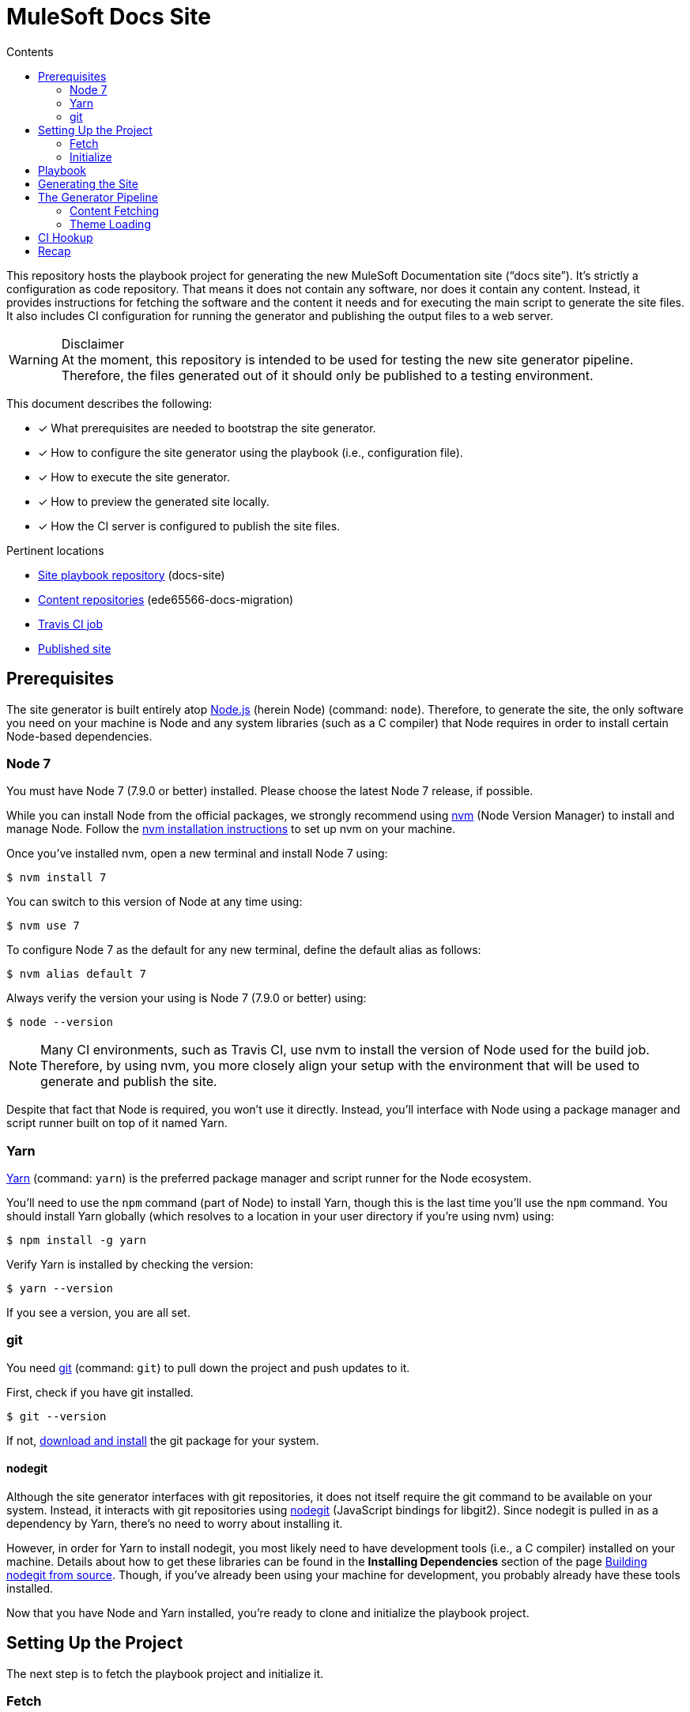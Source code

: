 = MuleSoft Docs Site
// Settings
:toc:
:toc-title: Contents
:idprefix:
:idseparator: -
ifndef::env-github[:icons: font]
ifdef::env-github[]
:important-caption: :exclamation:
:warning-caption: :warning:
endif::[]
// URIs
:uri-org: https://github.com/ede65566-docs-migration
:uri-repo: {uri-org}/docs-site
:uri-ci: https://travis-ci.org/ede65566-docs-migration/docs-site
:uri-site: https://ede65566-docs-migration.github.io/docs-site/mule-runtime/3.8
:uri-git: https://git-scm.com
:uri-git-dl: {uri-git}/downloads
:uri-node: https://nodejs.org
:uri-nodegit: http://www.nodegit.org/
:uri-nodegit-dev: http://www.nodegit.org/guides/install/from-source
:uri-nvm: https://github.com/creationix/nvm
:uri-nvm-install: {uri-nvm}#installation
:uri-site-generator: https://gitlab.com/opendevise-projects/opendevise-site-generator-express
:uri-theme-designer-guide: https://github.com/opendevise/mulesoft-docs-theme-default/blob/master/README.adoc
:uri-theme-user-guide: https://gitlab.com/opendevise-projects/opendevise-site-generator-express/blob/master/docs/theme-user-guide.adoc
:uri-travis-ci: https://travis-ci.org
:uri-yarn: https://yarnpkg.com

This repository hosts the playbook project for generating the new MuleSoft Documentation site ("`docs site`").
It's strictly a configuration as code repository.
That means it does not contain any software, nor does it contain any content.
Instead, it provides instructions for fetching the software and the content it needs and for executing the main script to generate the site files.
It also includes CI configuration for running the generator and publishing the output files to a web server.

.Disclaimer
WARNING: At the moment, this repository is intended to be used for testing the new site generator pipeline.
Therefore, the files generated out of it should only be published to a testing environment.

This document describes the following:

* [x] What prerequisites are needed to bootstrap the site generator.
* [x] How to configure the site generator using the playbook (i.e., configuration file).
* [x] How to execute the site generator.
* [x] How to preview the generated site locally.
* [x] How the CI server is configured to publish the site files.

.Pertinent locations
* {uri-repo}[Site playbook repository] (docs-site)
* {uri-org}[Content repositories] (ede65566-docs-migration)
* {uri-ci}[Travis CI job]
* {uri-site}[Published site]

== Prerequisites

The site generator is built entirely atop {uri-node}[Node.js] (herein Node) (command: `node`). 
Therefore, to generate the site, the only software you need on your machine is Node and any system libraries (such as a C compiler) that Node requires in order to install certain Node-based dependencies.

=== Node 7

You must have Node 7 (7.9.0 or better) installed.
Please choose the latest Node 7 release, if possible.

While you can install Node from the official packages, we strongly recommend using {uri-nvm}[nvm] (Node Version Manager) to install and manage Node.
Follow the {uri-nvm-install}[nvm installation instructions] to set up nvm on your machine.

Once you've installed nvm, open a new terminal and install Node 7 using:

 $ nvm install 7

You can switch to this version of Node at any time using:

 $ nvm use 7

To configure Node 7 as the default for any new terminal, define the default alias as follows:

 $ nvm alias default 7

Always verify the version your using is Node 7 (7.9.0 or better) using:

 $ node --version

NOTE: Many CI environments, such as Travis CI, use nvm to install the version of Node used for the build job.
Therefore, by using nvm, you more closely align your setup with the environment that will be used to generate and publish the site.

Despite that fact that Node is required, you won't use it directly.
Instead, you'll interface with Node using a package manager and script runner built on top of it named Yarn.

=== Yarn

{uri-yarn}[Yarn] (command: `yarn`) is the preferred package manager and script runner for the Node ecosystem.

You'll need to use the `npm` command (part of Node) to install Yarn, though this is the last time you'll use the `npm` command.
You should install Yarn globally (which resolves to a location in your user directory if you're using nvm) using:

 $ npm install -g yarn

Verify Yarn is installed by checking the version:

 $ yarn --version

If you see a version, you are all set.

=== git

You need {uri-git}[git] (command: `git`) to pull down the project and push updates to it.

First, check if you have git installed.

 $ git --version

If not, {uri-git-dl}[download and install] the git package for your system.

==== nodegit

Although the site generator interfaces with git repositories, it does not itself require the git command to be available on your system.
Instead, it interacts with git repositories using {uri-nodegit}[nodegit] (JavaScript bindings for libgit2).
Since nodegit is pulled in as a dependency by Yarn, there's no need to worry about installing it.

However, in order for Yarn to install nodegit, you most likely need to have development tools (i.e., a C compiler) installed on your machine.
Details about how to get these libraries can be found in the *Installing Dependencies* section of the page {uri-nodegit-dev}[Building nodegit from source].
Though, if you've already been using your machine for development, you probably already have these tools installed.

Now that you have Node and Yarn installed, you're ready to clone and initialize the playbook project.

== Setting Up the Project

The next step is to fetch the playbook project and initialize it.

=== Fetch

To start, clone the theme project using git:

[subs=attributes+]
 $ git clone --single-branch {uri-repo} &&
   cd "`basename $_`"

Next, you'll need to initialize the project (using Yarn).

=== Initialize

Initializing the project essentially means downloading and installing the dependencies (i.e., required software) for the project.
That's the job of Yarn.

In your terminal, execute the following command (while inside the project folder):

 $ yarn install

The install command uses dependency information defined in [.path]_package.json_ and [.path]_yarn.lock_ to resolve dependencies, which Yarn then installs inside the project under the [.path]_node_modules_ folder.

The playbook project only has one top-level dependency, which is opendevise-site-generator-express.
The {uri-site-generator}[opendevise-site-generator-express] dependency supplies the main site generator software.
It's preconfigured to generate a documentation site based on the <<Playbook,playbook>> defined in this project.
The site generator has it's own transitive dependencies, of course, but those get fetched automatically by Yarn.

Let's look at what's in this playbook, then move on to generating the site.

== Playbook

The playbook tells the site generator the following:

* [x] Which content repositories and branches to feed into the generator.
* [x] Which theme bundle to use to arrange and style the pages.
* [x] The path to aspect navigation domains (navigation which is not linked to a given component).
* [x] The URL of the published site (used for canonical URLs and URLs in the sitemap).

The playbook is the file _site.yml_ at the root of the project.
It is written in YAML, which is a popular configuration language used for configuring automated tasks.
The site generator automatically detects and uses this file (unless you instruct it to use a different file).

Here's the contents of the playbook:

[source,yaml]
----
site:
  url: https://ede65566-docs-migration.github.io/docs-site
content:
- repository: https://github.com/ede65566-docs-migration/anypoint-connector-devkit-docs.git
- repository: https://github.com/ede65566-docs-migration/anypoint-platform-docs.git
  branches: master
- repository: https://github.com/ede65566-docs-migration/anypoint-studio-docs.git
- repository: https://github.com/ede65566-docs-migration/apikit-docs.git
- repository: https://github.com/ede65566-docs-migration/mule-management-console-docs.git
- repository: https://github.com/ede65566-docs-migration/mule-runtime-docs.git
  branches:
  - v3.8
  - v3.7
- repository: https://github.com/ede65566-docs-migration/munit-docs.git
- repository: https://github.com/ede65566-docs-migration/release-notes-docs.git
- repository: https://github.com/ede65566-docs-migration/runtime-manager-agent-docs.git
- repository: https://github.com/ede65566-docs-migration/solutions-docs.git
- repository: https://github.com/ede65566-docs-migration/tcat-server-docs.git
theme:
  repository: https://github.com/opendevise/mulesoft-docs-theme-default
nav:
- nav/tutorials.adoc
----

The content key is likely the one you'll tune most often.
It contains an array of repository specifications.
At a minimum, you can specify the location of a (public) repository using the repository key.
The site generator will then scan and use every branch in that repository that begins with "`v`" or matches "`master`".

If you want to limit the branches that are selected, you can specify an array of branch patterns using the branches key.
Each pattern is either an exact branch name or a shell glob pattern such as as `v3.*`.
If the pattern starts with a `!` character, then it is negated. 
This is how you can deselect branches following the use of a glob.

For example, let's say you want to include all 3.x versions except for 3.2.
You'd use the following branches specification:

[source,yaml]
----
branches:
- v3.*
- !v3.2
----

The name of the branch doesn't actually get used by the site generator once it's fetched.
Inside each branch is a [.path]_component.yml_ file.
That file defines the version of the component (i.e., the documentation version).
Thus, you can have more than one branch that provides the same version of the documentation, which you can then toggle between by configuring the branch filter in the playbook.

The theme is configured by pointing to the repository that hosts the theme.
Details about how the theme is created, bundled, published, and consumed can be found in the {uri-theme-designer-guide}[Theme Designer Guide] and the {uri-theme-user-guide}[Theme User Guide].

== Generating the Site

Now that you've told the generator which content to use and what page theme to apply to that content, it's time to run it.

To run the site, you'll invoke the site generator using yarn:

 $ yarn run generator

When generation is complete, you will see a URL in the console (specific to your machine) that you can use to preview the site locally in a browser.

[.output]
....
yarn run v0.27.5
$ node -r opendevise-site-generator-express -e ''
...
Finished in 0:01:46
Site can be viewed at file:///home/user/projects/docs-site/build/site
Done in 106.89s.
....

What happens in the `\...` is explained in the next section.

== The Generator Pipeline

When the generator runs, it performs the following steps:

. Fetches the content repositories using git (via nodegit).
. Resolves and downloads the theme bundle using the GitHub API.
. Locates and reads all AsciiDoc files.
. Locates and reads all navigation files.
. Converts AsciiDoc files to embeddable HTML.
. Wraps the embeddable HTML in the page template and adds the navigation tree, which is also converted to HTML.
. Reads asset files (images, attachments, and theme resources).
. Writes all site files to [.path]_build/site_.

The following sections describe a few of these steps in more detail.

//Q: Should we add a section dedicated to the vinyl collection?

=== Content Fetching

The first step in the site generator--probably the most important--is the fetching of the content.
This is the step that makes this site generator so versatile.
Here's how it works.

The list of repositories is read from the playbook ([.path]_site.yml_).
The site generator then uses git (via nodegit) to clone these repositories.
The cloned repositories are stored under [.path]_build/sources_ (though this may be changed to [.path]_build/content_ in the future).
Currently, the repositories are cloned bare, which means you won't actually see any files inside these directories aside from the [.path]_.git_ folder.

The generator then iterates over all the branches in these repositories and, using information from the playbook, decides which ones it will use.
It then scans those branches and puts the files into a vinyl collection, which is an in-memory collection of virtual file objects.
It associates each file in a branch with the component name and version defined in the [.path]_component.yml_ at the root of the branch.
As such, the repository name and branch name don't matter once the file is read.

The rest of the pipeline interfaces only with this virtual file collection, not the git repositories, thus abstracting away the details of each file's origin.
However, the virtual files do still retain some metadata about each file provided by the git repository.

=== Theme Loading

As described in the {uri-theme-designer-guide}[Theme Designer Guide], each theme bundle is stored as a zip attached to a release in the GitHub repository that hosts the theme.
The generator resolves the latest release of the theme (or, in the future, the specific version specified in the playbook). 
It then downloads the theme bundle attached to that release.
Next, it extracts this zip file and adds the file contents to the vinyl collection previously described.
From that point forward, the pipeline interfaces only with the theme files in the virtual file collection, thus abstracting away the details of the theme's origin.

The theme provides both the design assets (e.g., CSS, fonts, shared images) as well as the template(s) for the pages.
The site generator reads each AsciiDoc document, collects metadata from the document header, converts the document to embeddable HTML, then passes all the information to the template in the form of a page model.
The template then arranges the information and emits a standalone HTML page.
That page is put back into the virtual file collection in place of the AsciiDoc file, now ready to be written to disk as a page in the site.

//Q: add a section to explain sitemap generation?

== CI Hookup

With the files now sitting in [.path]_build/site_, all that's left is to publish them.
This project contains configuration for a {uri-ci}[Travis CI job] that publishes the files in [.path]_build/site_ to GitHub Pages.
Let's look at how that works.

.Disclaimer
IMPORTANT: It's important to emphasize that the site generator is not coupled to Travis or the Travis CI job described here.
The Travis CI job described here simply demonstrates the intent of what needs to happen.
Any CI tool that can publish the files in [.path]_build/site_ can be used instead.

{uri-travis-ci}[Travis CI] (herein Travis) is a continuous integration and automation server designed to tightly integrate with GitHub repositories.
By default, every branch (including pull request branches) of every GitHub repository automatically has a job in Travis associated with it.
All you have to do is flip a switch to enable this integration.

//TODO screenshot
That switch is controlled on the Travis accounts page.
You sign in to Travis using your GitHub credentials and it syncs the repositories automatically.
You just scroll down to the repository you're interested in and flip the switch.
It's that easy.

With Travis activated, every push to the repository triggers a build.
But how does Travis know what to run?
That's the roll of [.path]_.travis.yml_.

Each branch of the repository you intend to use with Travis should have a [.path]_.travis.yml_ configuration file.
This file tells the Travis job what infrastructure to use and what to build.
The default Travis infrastructure is based on Ubuntu (Trusty).
Layered on top of is dedicated language support that allows you to run your job on a specific version of a language (e.g., Node 7 or Ruby 2.4).

If you look at the [.path]_.travis.yml_ file in this repository, you'll see we're using Node 7 on Ubuntu Trusty.

[source,yaml]
----
dist: trusty
# ...
language: node_js
node_js: 7
cache: yarn
----

You'll also see a few lines deal with packages.
It so happens that the Ubuntu Trusty image needs an additional package (installed using apt-get) in order to use nodegit.
This is described using the following lines of configuration:

[source,yaml]
----
addons:
  apt:
    sources: [ ubuntu-toolchain-r-test ]
    packages: [ libstdc++-4.9-dev ]
----

The environment is all set.
What comes next are instructions for how to initialize and run the site generator.

We don't have to tell Travis which repositroy to clone.
It already knows that.
But we can configure how it clones.
Here, we tell it to only clone at a depth of 10, which speeds up the clone and prevents it from taking unnecessary branches.

[source,yaml]
----
git:
  depth: 10
----

Once the repository is cloned, the CI job has to perform the same steps that were described above to run the generator.
Specifically, it:

. Installs Yarn globally:
+
[source,yaml]
----
before_install: npm install -g yarn
----

. Runs `yarn install` (a step implied by enabling the Yarn cache):
+
[source,yaml]
----
cache: yarn
----
+
Subsequent job runs will be accelerated by the use of the Yarn cache, a built-in feature of Travis.

. Executes the site generator:
+
[source,yaml]
----
script: yarn run generator
----

All that remains now is publishing the files in [.path]_build/site_ to GitHub Pages.
Travis provides native integration with GitHub Pages.
All you have to do is tell Travis to use it.
That's where the deploy section comes in:

[source,yaml]
----
before_deploy: touch build/site/.nojekyll
deploy:
  provider: pages
  local_dir: build/site
  project_name: MuleSoft Docs Site
  skip_cleanup: true
  github_token: $GITHUB_TOKEN
  on:
    branch: master
----

First, we have to touch the [.path]_.nojekyll_ file so that GitHub Pages doesn't do any sort of extra processing of our files.
Next, we activate the GitHub Pages deployment provider (named "`pages`").
We tell it to:

* only run on the master branch,
* where to find the files to publish ([.path]_build/site_),
* not to cleanup these files before publishing (for obvious reasons), and
* which access token to use to write to the git repository.

The token is passed as an environment variable, which we'll get to next.
The files get written to the gh-pages branch of the GitHub repository on which it is running (although this is configurable).

The GITHUB_TOKEN environment variable is configured on the Travis configuration page for this repository.
It gets stored as a _secure_ variable, which means that it's encrypted and not visible in the build logs.
This environment variable gets passed to all builds in the same repository.
The token represents the credentials for the user who will push the commit to the gh-pages branch.
It is also used by the site generator when resolving the latest theme release.

Once published to GitHub Pages, the site is available at {uri-site}.

== Recap

This repository hosts the playbook project for generating the new docs site.
It only contains configuration.
The rest is fetched automatically.

The site generator requires Node 7 to run.
Yarn is used to download and execute the site generator software.
Node and Yarn are the only software packages required.
All other tasks are handled by the site generator.

The site generator uses information in the playbook (i.e., [.path]_site.yml_) to fetch the content and the theme used to arrange and style those pages.
The site files get written to [.path]_build/site_.
The site can be previewed locally out of this location.
Finally, a Travis CI job is used to publish those files to GitHub Pages, where they become available at {uri-site}.
